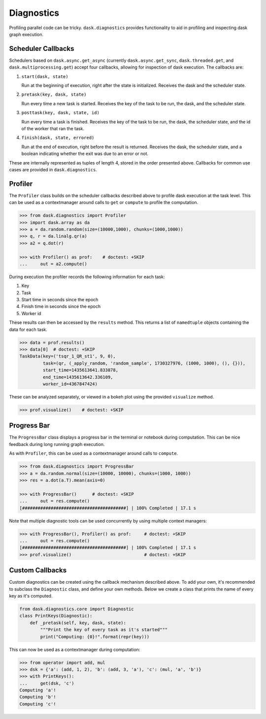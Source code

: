 Diagnostics
===========

Profiling parallel code can be tricky. ``dask.diagnostics`` provides
functionality to aid in profiling and inspecting dask graph execution.


Scheduler Callbacks
-------------------

Schedulers based on ``dask.async.get_async`` (currently
``dask.async.get_sync``, ``dask.threaded.get``, and
``dask.multiprocessing.get``) accept four callbacks, allowing for inspection of
dask execution. The callbacks are:

1. ``start(dask, state)``

   Run at the beginning of execution, right after the state is initialized.
   Receives the dask and the scheduler state.

2. ``pretask(key, dask, state)``

   Run every time a new task is started. Receives the key of the task to be
   run, the dask, and the scheduler state.

3. ``posttask(key, dask, state, id)``

   Run every time a task is finished. Receives the key of the task to be run,
   the dask, the scheduler state, and the id of the worker that ran the task.

4. ``finish(dask, state, errored)``

   Run at the end of execution, right before the result is returned. Receives
   the dask, the scheduler state, and a boolean indicating whether the exit was
   due to an error or not.

These are internally represented as tuples of length 4, stored in the order
presented above.  Callbacks for common use cases are provided in
``dask.diagnostics``.

Profiler
--------

The ``Profiler`` class builds on the scheduler callbacks described above to
profile dask execution at the task level. This can be used as a contextmanager
around calls to ``get`` or ``compute`` to profile the computation.


.. code-block:: python

    >>> from dask.diagnostics import Profiler
    >>> import dask.array as da
    >>> a = da.random.random(size=(10000,1000), chunks=(1000,1000))
    >>> q, r = da.linalg.qr(a)
    >>> a2 = q.dot(r)

    >>> with Profiler() as prof:    # doctest: +SKIP
    ...     out = a2.compute()

During execution the profiler records the following information for each task:

1. Key
2. Task
3. Start time in seconds since the epoch
4. Finish time in seconds since the epoch
5. Worker id

These results can then be accessed by the ``results`` method. This returns a
list of ``namedtuple`` objects containing the data for each task.

.. code-block:: python

    >>> data = prof.results()
    >>> data[0]  # doctest: +SKIP
    TaskData(key=('tsqr_1_QR_st1', 9, 0),
             task=(qr, (_apply_random, 'random_sample', 1730327976, (1000, 1000), (), {})),
             start_time=1435613641.833878,
             end_time=1435613642.336109,
             worker_id=4367847424)

These can be analyzed separately, or viewed in a bokeh plot using the provided
``visualize`` method.

.. code-block:: python

    >>> prof.visualize()    # doctest: +SKIP


.. raw:: html

    <iframe src="_static/profile.html"
            marginwidth="0" marginheight="0" scrolling="no"
            width="650" height="350" style="border:none"></iframe>


Progress Bar
------------

The ``ProgressBar`` class displays a progress bar in the terminal or notebook
during computation. This can be nice feedback during long running graph
execution.

As with ``Profiler``, this can be used as a contextmanager around calls to
``compute``.

.. code-block:: python

    >>> from dask.diagnostics import ProgressBar
    >>> a = da.random.normal(size=(10000, 10000), chunks=(1000, 1000))
    >>> res = a.dot(a.T).mean(axis=0)

    >>> with ProgressBar()      # doctest: +SKIP
    ...     out = res.compute()
    [########################################] | 100% Completed | 17.1 s

Note that multiple diagnostic tools can be used concurrently by using multiple
context managers:

.. code-block:: python

    >>> with ProgressBar(), Profiler() as prof:     # doctest: +SKIP
    ...     out = res.compute()
    [########################################] | 100% Completed | 17.1 s
    >>> prof.visualize()                            # doctest: +SKIP


Custom Callbacks
----------------

Custom diagnostics can be created using the callback mechanism described above.
To add your own, it's recommended to subclass the ``Diagnostic`` class, and
define your own methods. Below we create a class that prints the name of every
key as it's computed.

.. code-block:: python

    from dask.diagnostics.core import Diagnostic
    class PrintKeys(Diagnostic):
        def _pretask(self, key, dask, state):
            """Print the key of every task as it's started"""
            print("Computing: {0}!".format(repr(key)))

This can now be used as a contextmanager during computation:

.. code-block:: python

    >>> from operator import add, mul
    >>> dsk = {'a': (add, 1, 2), 'b': (add, 3, 'a'), 'c': (mul, 'a', 'b')}
    >>> with PrintKeys():
    ...     get(dsk, 'c')
    Computing 'a'!
    Computing 'b'!
    Computing 'c'!
